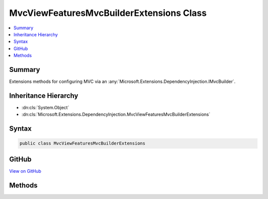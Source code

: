

MvcViewFeaturesMvcBuilderExtensions Class
=========================================



.. contents:: 
   :local:



Summary
-------

Extensions methods for configuring MVC via an :any:`Microsoft.Extensions.DependencyInjection.IMvcBuilder`\.





Inheritance Hierarchy
---------------------


* :dn:cls:`System.Object`
* :dn:cls:`Microsoft.Extensions.DependencyInjection.MvcViewFeaturesMvcBuilderExtensions`








Syntax
------

.. code-block:: csharp

   public class MvcViewFeaturesMvcBuilderExtensions





GitHub
------

`View on GitHub <https://github.com/aspnet/apidocs/blob/master/aspnet/mvc/src/Microsoft.AspNet.Mvc.ViewFeatures/DependencyInjection/MvcViewFeaturesMvcBuilderExtensions.cs>`_





.. dn:class:: Microsoft.Extensions.DependencyInjection.MvcViewFeaturesMvcBuilderExtensions

Methods
-------

.. dn:class:: Microsoft.Extensions.DependencyInjection.MvcViewFeaturesMvcBuilderExtensions
    :noindex:
    :hidden:

    
    .. dn:method:: Microsoft.Extensions.DependencyInjection.MvcViewFeaturesMvcBuilderExtensions.AddViewOptions(Microsoft.Extensions.DependencyInjection.IMvcBuilder, System.Action<Microsoft.AspNet.Mvc.MvcViewOptions>)
    
        
    
        Adds configuration of :any:`Microsoft.AspNet.Mvc.MvcViewOptions` for the application.
    
        
        
        
        :param builder: The .
        
        :type builder: Microsoft.Extensions.DependencyInjection.IMvcBuilder
        
        
        :param setupAction: The  which need to be configured.
        
        :type setupAction: System.Action{Microsoft.AspNet.Mvc.MvcViewOptions}
        :rtype: Microsoft.Extensions.DependencyInjection.IMvcBuilder
    
        
        .. code-block:: csharp
    
           public static IMvcBuilder AddViewOptions(IMvcBuilder builder, Action<MvcViewOptions> setupAction)
    

